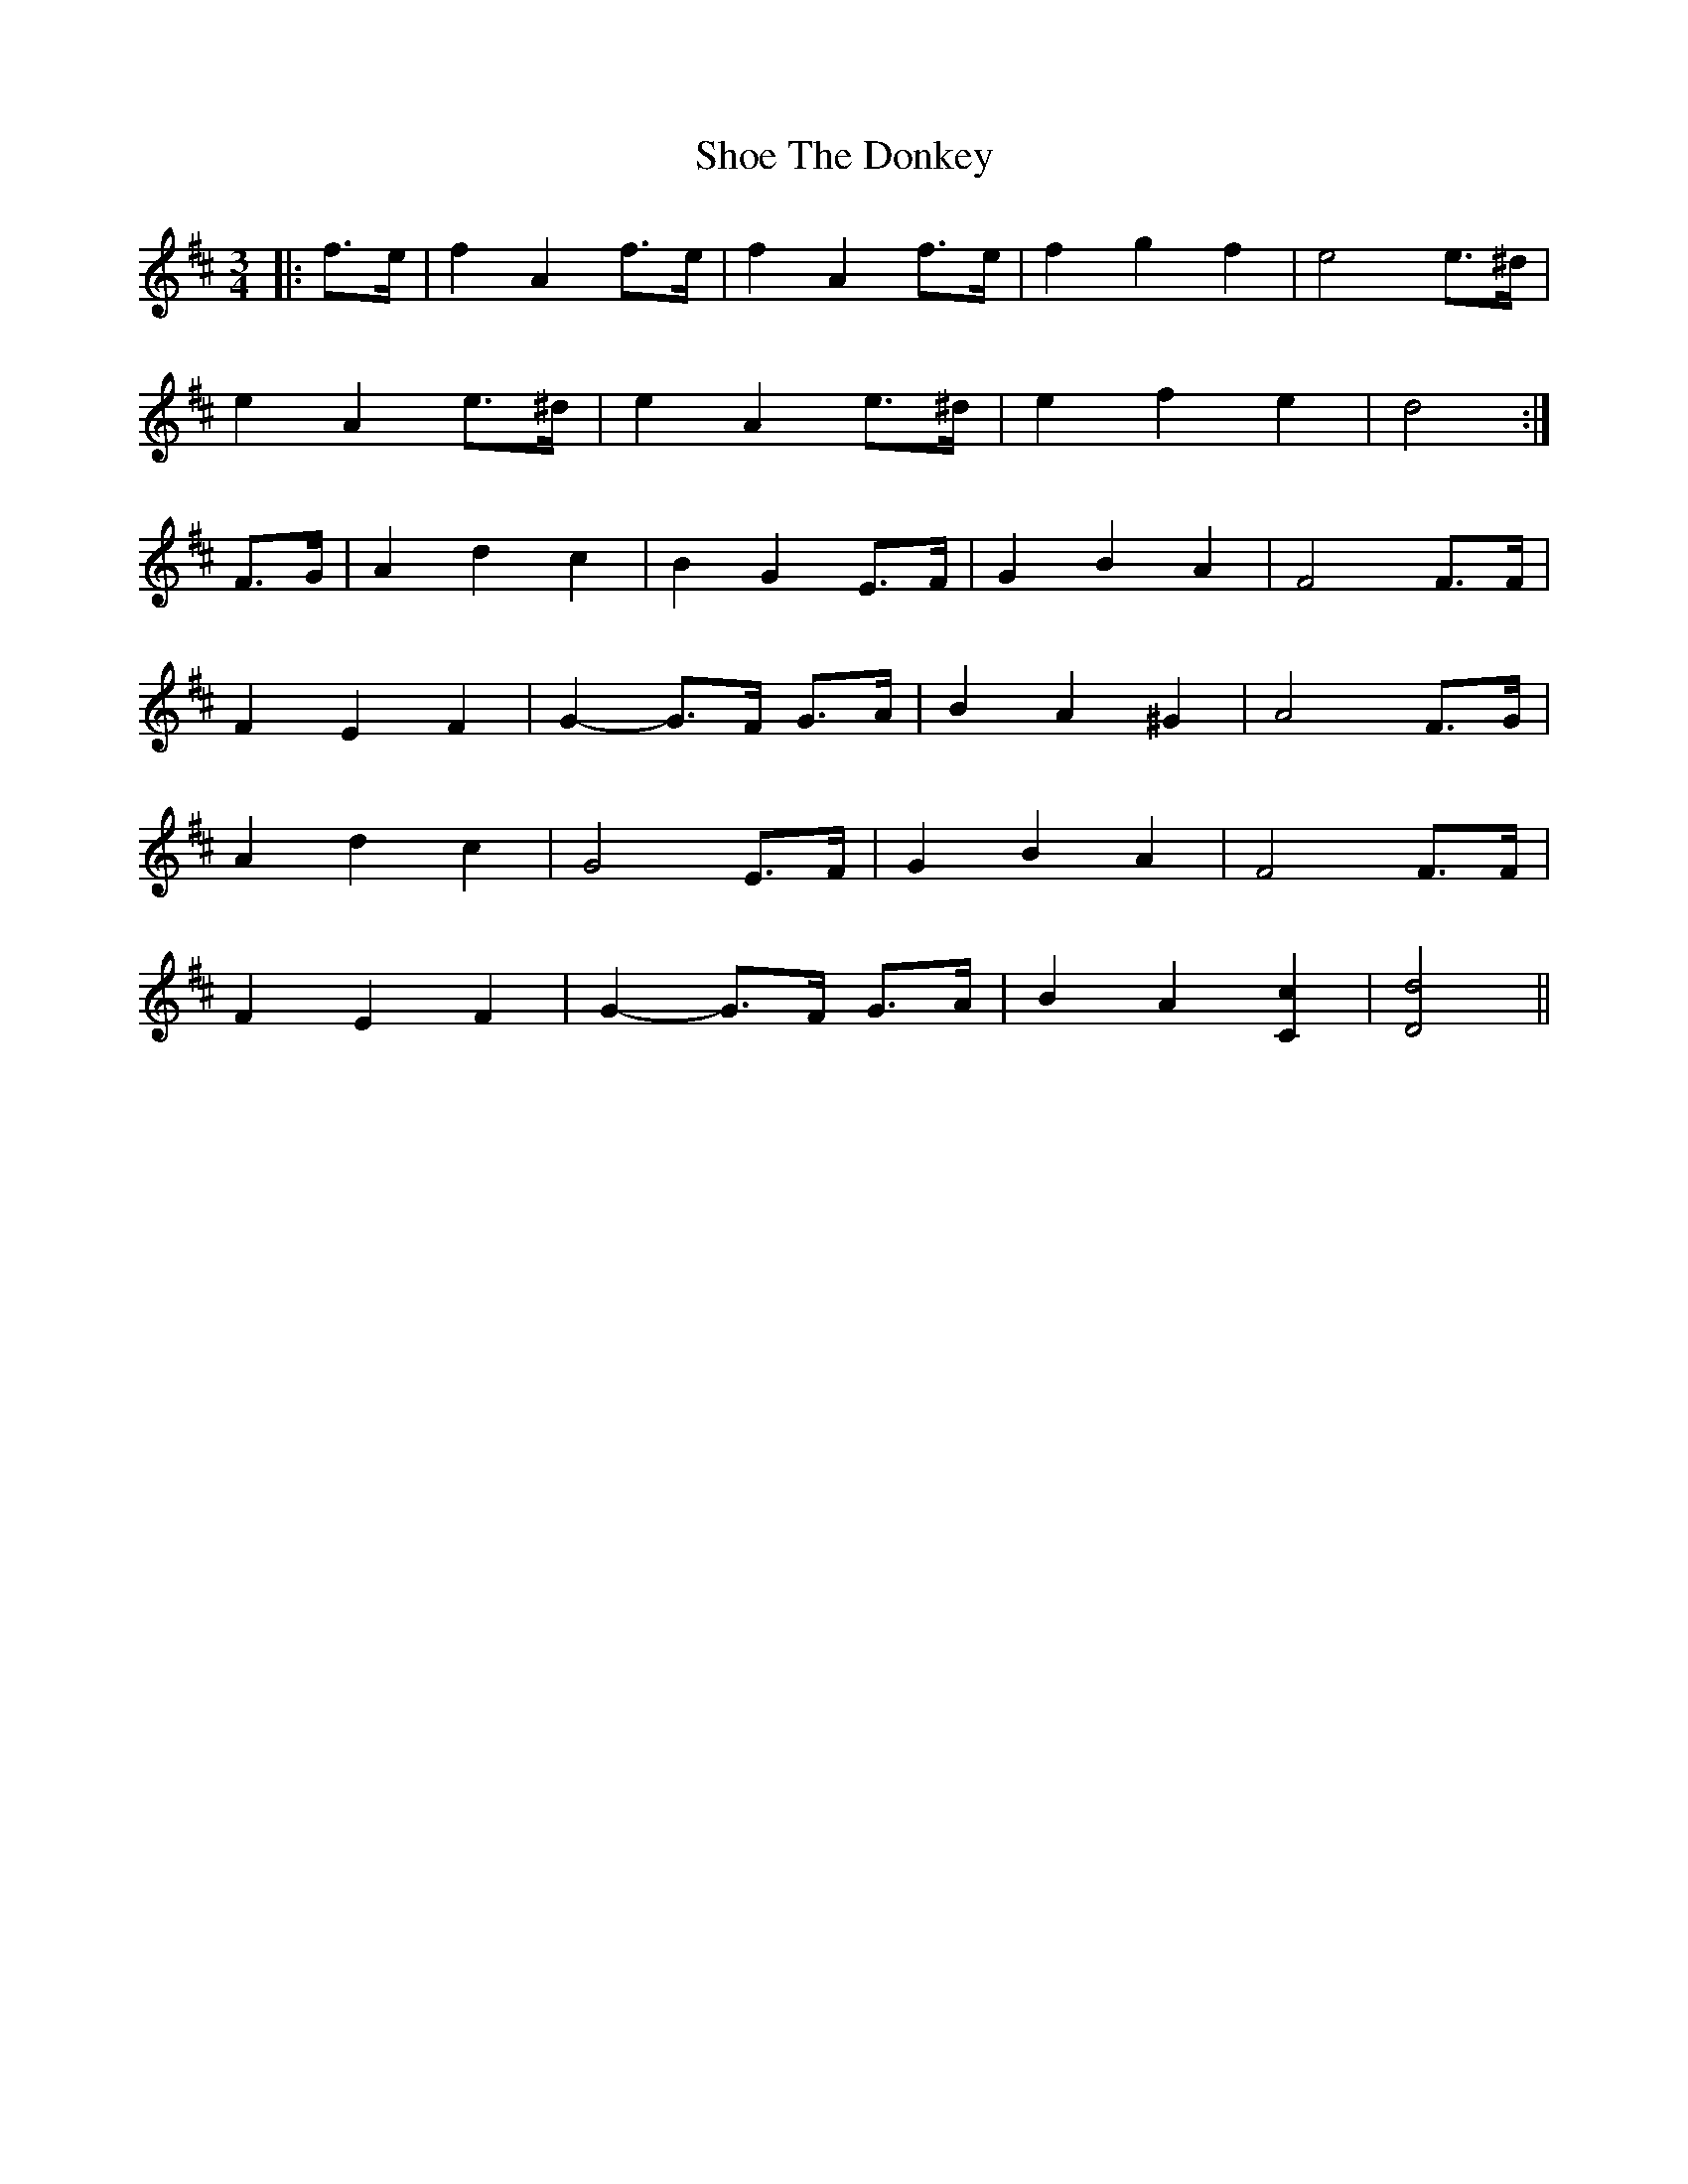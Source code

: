 X: 36879
T: Shoe The Donkey
R: mazurka
M: 3/4
K: Dmajor
|:f>e|f2 A2 f>e|f2 A2 f>e|f2 g2 f2|e4 e>^d|
e2 A2 e>^d|e2 A2 e>^d|e2 f2 e2|d4:|
F>G|A2 d2 c2|B2 G2 E>F|G2 B2 A2|F4 F>F|
F2 E2 F2|G2- G>F G>A|B2 A2 ^G2|A4 F>G|
A2 d2 c2|G4 E>F|G2 B2 A2|F4 F>F|
F2 E2 F2|G2- G>F G>A|B2 A2 [C2c2]|[D4d4]||

